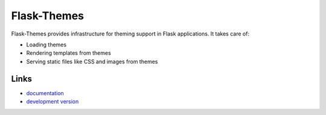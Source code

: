 Flask-Themes
------------
Flask-Themes provides infrastructure for theming support in Flask
applications. It takes care of:

- Loading themes
- Rendering templates from themes
- Serving static files like CSS and images from themes


Links
`````
* `documentation <http://packages.python.org/Flask-Themes>`_
* `development version
  <http://bitbucket.org/leafstorm/flask-themes/get/tip.gz#egg=Flask-Themes-dev>`_




